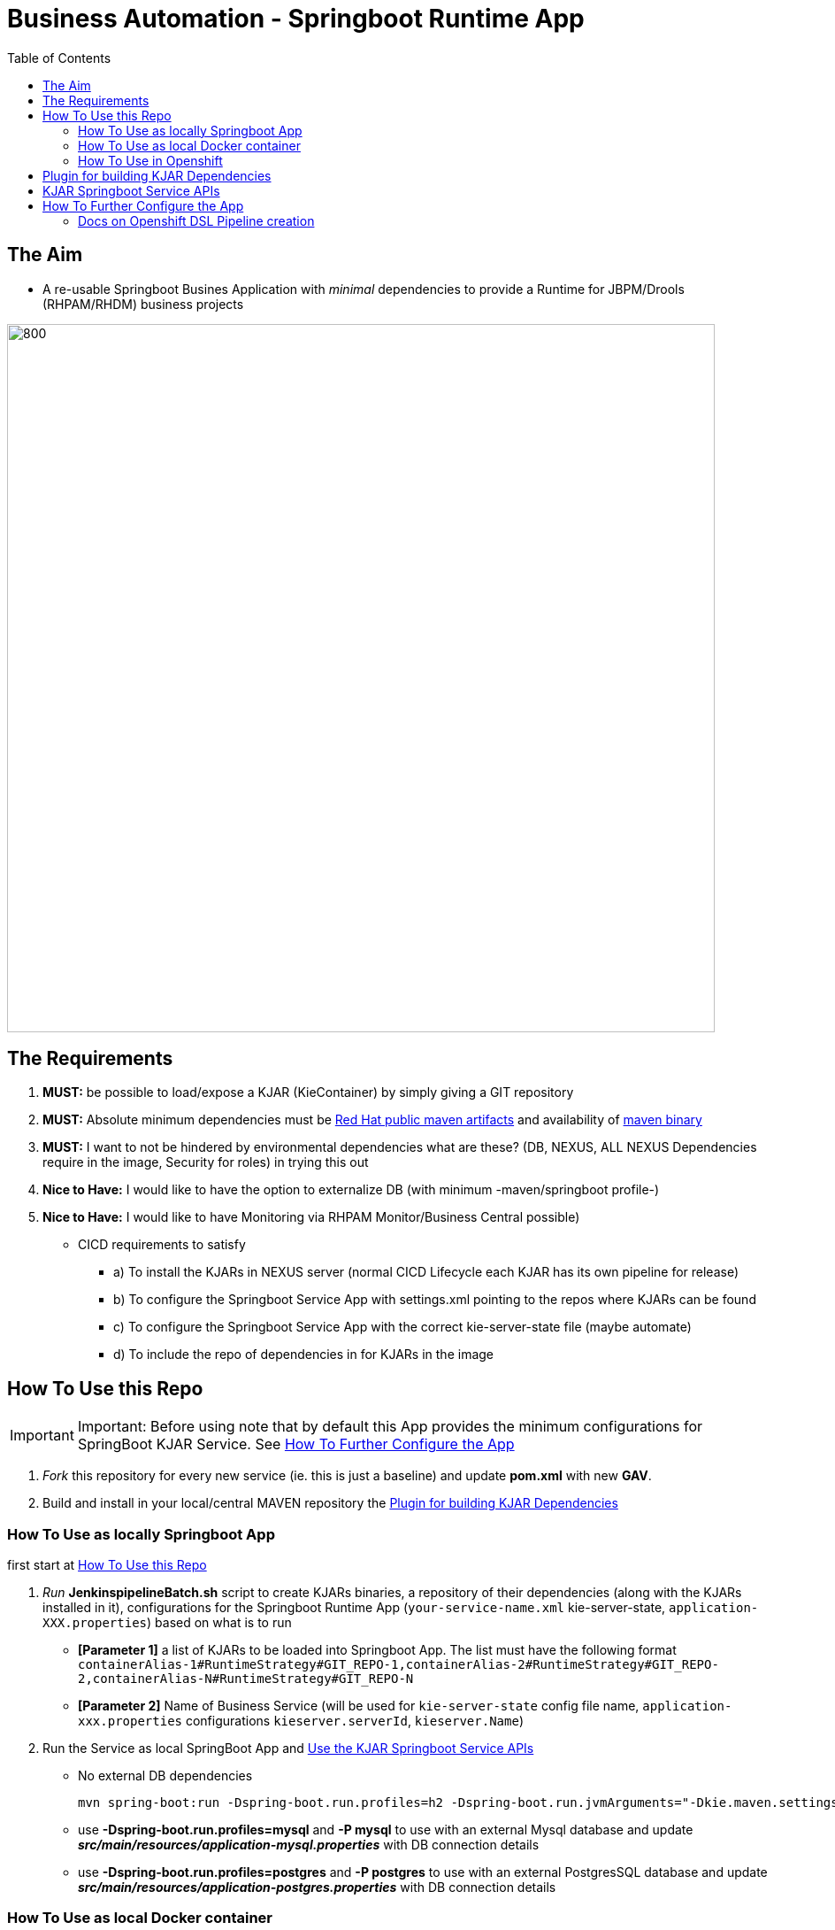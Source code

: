 = Business Automation -  Springboot Runtime App
:toc:


== The Aim 

* A re-usable Springboot Busines Application with _minimal_ dependencies to provide a Runtime for JBPM/Drools (RHPAM/RHDM) business projects

image::images/aim.jpg[800,800] 

== The Requirements

1. *MUST:* be possible to load/expose a KJAR (KieContainer) by simply giving a GIT repository
2. *MUST:* Absolute minimum dependencies must be https://maven.repository.redhat.com/ga[Red Hat public maven artifacts] and availability of http://maven.apache.org/download.cgi?Preferred=ftp://mirror.reverse.net/pub/apache/[maven binary] 
3. *MUST:* I want to not be hindered by environmental dependencies what are these? (DB, NEXUS, ALL NEXUS Dependencies require in the image, Security for roles) in trying this out
4. *Nice to Have:* I would like to have the option to externalize DB (with minimum -maven/springboot profile-)
5. *Nice to Have:* I would like to have Monitoring via RHPAM Monitor/Business Central possible)


* CICD requirements to satisfy
** a) To install the KJARs in NEXUS server (normal CICD Lifecycle each KJAR has its own pipeline for release)
** b) To configure the Springboot Service App with settings.xml pointing to the repos where KJARs can be found
** c) To configure the Springboot Service App with the correct kie-server-state file (maybe automate)
** d) To include the repo of dependencies in for KJARs in the image


== How To Use this Repo
[[anchor-1]]
IMPORTANT: Important: Before using note that by default this App provides the minimum configurations for SpringBoot KJAR Service. See xref:anchor-7[How To Further Configure the App]

1. _Fork_ this repository for every new service (ie. this is just a baseline) and update *pom.xml* with new *GAV*.
2. Build and install in your local/central MAVEN repository the xref:anchor-5[Plugin for building KJAR Dependencies]

=== How To Use as locally Springboot App
[[anchor-2]]

first start at xref:anchor-1[How To Use this Repo]

1. _Run_ *JenkinspipelineBatch.sh* script to create KJARs binaries, a repository of their dependencies (along with the KJARs installed in it), configurations for the Springboot Runtime App (`your-service-name.xml` kie-server-state, `application-XXX.properties`) based on what is to run
* *[Parameter 1]* a list of KJARs to be loaded into Springboot App. The list must have the following format `containerAlias-1#RuntimeStrategy#GIT_REPO-1,containerAlias-2#RuntimeStrategy#GIT_REPO-2,containerAlias-N#RuntimeStrategy#GIT_REPO-N`
* *[Parameter 2]* Name of Business Service (will be used for `kie-server-state` config file name, `application-xxx.properties` configurations `kieserver.serverId`, `kieserver.Name`)
2. Run the Service as local SpringBoot App and xref:anchor-6[Use the KJAR Springboot Service APIs]
* No external DB dependencies

	mvn spring-boot:run -Dspring-boot.run.profiles=h2 -Dspring-boot.run.jvmArguments="-Dkie.maven.settings.custom=settings-local-only.xml  -Dorg.kie.server.startup.strategy=LocalContainersStartupStrategy"

* use *-Dspring-boot.run.profiles=mysql* and *-P mysql* to use with an external Mysql database and update *_src/main/resources/application-mysql.properties_* with DB connection details
* use *-Dspring-boot.run.profiles=postgres* and *-P postgres* to use with an external PostgresSQL database and update *_src/main/resources/application-postgres.properties_* with DB connection details


=== How To Use as local Docker container
[[anchor-3]]
	TBD


=== How To Use in Openshift 
[[anchor-4]]

first start at xref:anchor-1[How To Use this Repo]

1. Configure in `pom.xml` the KJARs you plan to deploy in your service (KJARs need to be deployed in NEXUS if using a central maven repo)

	<artifacts>
            <gav>com.redhat:basic-kjar:1.0.0</gav>
            <gav>com.redhat:basic-kjar:2.0.0</gav>
            <gav>com.redhat:example-retail-credit-kjar:1.0.0</gav>
        </artifacts>

2. Configure `your-service-name.xml`_ (see `business-application-service.xml` as an example and must match `application-openshift.properties` properties `kieserver.serverId`, `kieserver.Name`) 
* one *<container>* for each KJAR above

3. Configure database connection details in `application-openshift.properties` to connect to either an _external database_ or create a MySQL database service in openshift 

* Create necessary *mysql* database service dependency (see `application-openshift.properties`)

	#data source configuration
	spring.datasource.username=jbpm
	spring.datasource.password=jbpm
	spring.datasource.url=jdbc:mysql://pam-mysql:3306/jbpm

	$ oc new-app --template=mysql-ephemeral -p DATABASE_SERVICE_NAME=pam-mysql -p MYSQL_USER=jbpm -p MYSQL_PASSWORD=jbpm -p MYSQL_ROOT_PASSWORD=root -p MYSQL_DATABASE=jbpm


==== Run the service in K8s/Openshift cluster (fabric8) - NON-CICD

first start at xref:anchor-4[How To Use in Openshift]

4. Use the *openshift* profile to *Build App*, *Build KJAR Maven Dependencies Repo* *Build Image with Repo*, *Create resoures bc/dc*
** Build and deploy in OCP

	mvn clean package -DskipTests=true -P openshift -Dmaven.artifact.threads=50 -s settings-nexus.xml
	mvn fabric8:deploy -Dfabric8.namespace=dev-pam -DskipTests=true -P openshift -Dmaven.artifact.threads=50 -s settings-nexus.xml

	
	WARNING: JAVA_OPTIONS are not copied into deploymentConfig so you have to find in the DeploymentConfig
			  env:
			    - name: GC_MAX_METASPACE_SIZE
			      value: '512'

	and append
			  env:
			    - name: GC_MAX_METASPACE_SIZE
			      value: '512'
			  env:
			    - name: JAVA_OPTIONS
			      value: "-Dorg.drools.server.filter.classes=true -Dspring.profiles.active=openshifth2 -Dorg.kie.server.startup.strategy=LocalContainersStartupStrategy -Dorg.kie.server.mode=PRODUCTION -Dkie.maven.settings.custom=/opt/jboss/.m2/settings.xml -Dorg.guvnor.m2repo.dir=/opt/jboss/.m2/repository"


	(01/05/2020) also latest weird issue is I had to add in created DC the image registry where the generated ImageStream "business-application-service" points for the image as otherwise POD failed to pull looking at docker.io for it
	mvn fabric8:deploy -Dfabric8.namespace=test-pam -DskipTests=true -P openshift -Dmaven.artifact.threads=50  -s settings-nexus.xml

	It is due to deployment.yml which doesn't have the image part (test again now that I have put it as deployment.txt)

4.  expose service route

	oc expose svc business-application-service 

5.  Get to Swagger API and xref:anchor-6[Use the KJAR Springboot Service APIs]

	[ROUTE_URL]rest/api-docs?url=../rest/server/swagger.json	(user/user)


==== Run the Service (CICD) in Openshift

first start at xref:anchor-4[How To Use in Openshift]

1. OCP Secrets/ServiceAccount Setups if working on your own Cluster
* Bind *_edit_* role to *cicd-pam* group or to group which is used in the CICD Jenkins namespace to be able to *_edit_* the namespace where buildsConfigs, deploymentConfigs, builds etc. will be configured in

	oc policy add-role-to-group edit system:serviceaccounts:cicd-pam

* have a secret containing the *redhat.registry.io* credentials for pulling images (this can be done by OCP Infra so this task is if you manage your own server)

	oc create secret generic imagestreamsecret --from-file=.dockerconfigjson=/home/stkousso/.docker/config.json --type=kubernetes.io/dockerconfigjson

* associate the _imagestreamsecret_, within the namespace which will receive the _Jenkinspipeline_ builds and will be required to pull images/create new images, with the relevant *_serviceaccount_*

        oc secrets link builder imagestreamsecret --for=pull
        oc secrets link builder imagestreamsecret

2. Add the *Jenkinsfile* in your Jenkins and configure the parameters at the top of the file to the correct namespaces

3.  Get to Swagger API and xref:anchor-6[Use the KJAR Springboot Service APIs]

	[ROUTE_URL]rest/api-docs?url=../rest/server/swagger.json	(user/user)

[[anchor-5]]
== Plugin for building KJAR Dependencies

* The plugin will build KJAR dependencies

	git clone https://github.com/ippul/offliner-maven-plugin.git
	cd offliner-maven-plugin
	mvn clean deploy -DaltReleaseDeploymentRepository=maven-snapshots::default::http://nexus-cicd-pam.apps.cluster-workshop-d20a.workshop-d20a.example.opentlc.com/repository/maven-snapshots


[[anchor-6]]
== KJAR Springboot Service APIs
* Get Containers List

	curl -u 'user:user' -X GET --header 'Accept: application/json' 'http://127.0.0.1:8090/rest/server/containers'
	curl -u 'user:user' -X GET --header 'Accept: application/json' 'http://business-application-service-dev-pam.apps.cluster-workshop-d20a.workshop-d20a.example.opentlc.com/rest/server/containers'

* Find Process IDs in KIEContainer

	curl -k -u user:user -X GET "http://business-application-service-dev-pam.apps.cluster-workshop-d20a.workshop-d20a.example.opentlc.com/rest/server/containers/{ALIAS or CONTAINERID}/processes/" -H "accept: application/json"


* Find Process Details(eg. process Variables) based on Process ID

	curl -k -u user:user -X GET "http://business-application-service-dev-pam.apps.cluster-workshop-d20a.workshop-d20a.example.opentlc.com/rest/server/containers/containers/{ALIAS or CONTAINERID}/processes/definitions/{ProcessID}" -H "accept: application/json"

* Start Process

	curl -u 'user:user' -X POST --header 'Content-Type: application/json' --header 'Accept: application/json' -d '{}' 'http://127.0.0.1:8090/rest/server/containers/{ALIAS or CONTAINERID}/processes/{ProcessID}/instances'
	eg. curl -u 'user:user' -X POST --header 'Content-Type: application/json' --header 'Accept: application/json' -d '{}' 'http://127.0.0.1:8090/rest/server/containers/retail/processes/my-process/instances'
	curl -u 'user:user' -X POST --header 'Content-Type: application/json' --header 'Accept: application/json' -d '{}' 'http://business-application-service-dev-pam.apps.cluster-workshop-d20a.workshop-d20a.example.opentlc.com/rest/server/containers/basic-kjar-2.0.0/processes/my-process/instances'

* Retrieve instances of processes in KIEContainer (status 1=Active, 2=Completed, 3=Error)

	curl -k -u user:user -X GET "http://business-application-service-dev-pam.apps.cluster-workshop-d20a.workshop-d20a.example.opentlc.com/rest/server/containers/{CONTAINER_ID}/processes/instances?status=2&page=0&pageSize=10&sortOrder=true" -H "accept: application/json" -H "content-type: application/json"



[[anchor-7]]
== How To Further Configure the App

1. Security (Adding Users/External Security)
2. Database
3. Timers
4. APIs


=== Docs on Openshift DSL Pipeline creation

* Logging into cluster https://github.com/jenkinsci/openshift-client-plugin#configuring-an-openshift-cluster[via openshift.withCluster] 



openshift.withCluster( 'mytempcloudcluster' ) {
    // ... operations relative to this cluster ...
}





